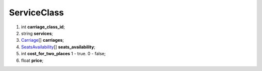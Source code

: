 ====
ServiceClass
====

#.  int **carriage_class_id**;

#.  string **services**;

#.  `Carriage <Carriage.rst>`_\[] **carriages**;

#.  `SeatsAvailability <SeatsAvailability.rst>`_\[] **seats_availability**;

#.  int **cost_for_two_places** 1 - true. 0 - false;

#.  float **price**;

